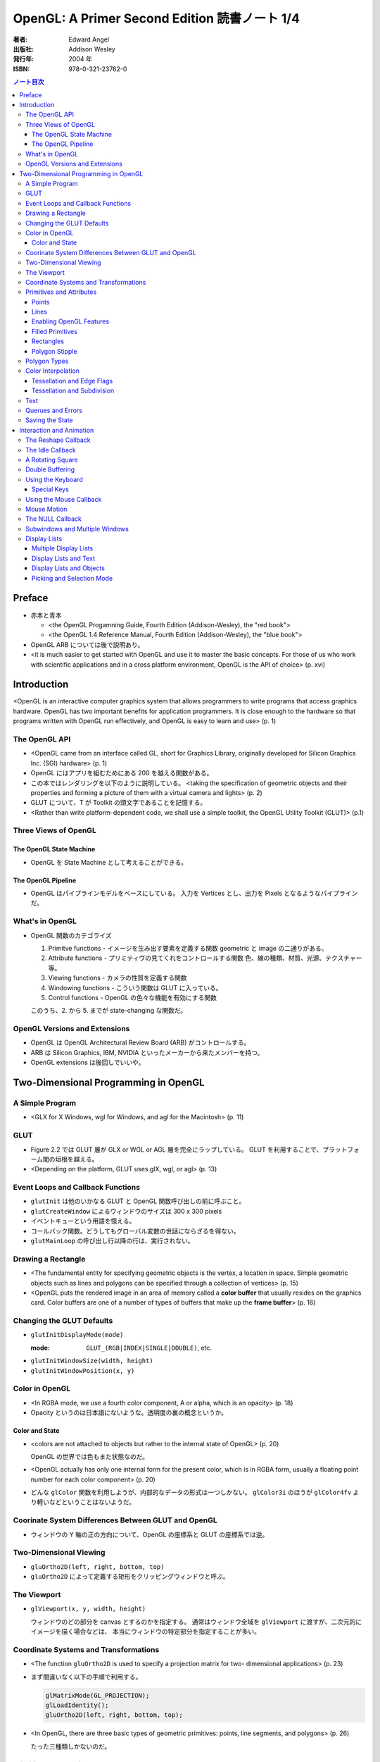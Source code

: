 ======================================================================
OpenGL: A Primer Second Edition 読書ノート 1/4
======================================================================

:著者: Edward Angel
:出版社: Addison Wesley
:発行年: 2004 年
:ISBN: 978-0-321-23762-0

.. contents:: ノート目次

Preface
=======
* 赤本と青本

  * <the OpenGL Progamning Guide, Fourth Edition (Addison-Wesley), the "red book">
  * <the OpenGL 1.4 Reference Manual, Fourth Edition (Addison-Wesley), the "blue book">

* OpenGL ARB については後で説明あり。
* <it is much easier to get started with OpenGL and use it to master the basic concepts.
  For those of us who work with scientific applications and in a cross platform environment,
  OpenGL is the API of choice> (p. xvi)

Introduction
============
<OpenGL is an interactive computer graphics system that allows programmers to write
programs that access graphics hardware.  OpenGL has two important benefits for
application programmers.  It is close enough to the hardware so that programs written
with OpenGL run effectively, and OpenGL is easy to learn and use> (p. 1)

The OpenGL API
--------------
* <OpenGL came from an interface called GL, short for Graphics Library, originally
  developed for Silicon Graphics Inc. (SGI) hardware> (p. 1)

* OpenGL にはアプリを組むためにある 200 を越える関数がある。

* この本ではレンダリングを以下のように説明している。
  <taking the specification of geometric objects and their properties and
  forming a picture of them with a virtual camera and lights> (p. 2)

* GLUT について、T が Toolkit の頭文字であることを記憶する。

* <Rather than write platform-dependent code, we shall use a simple toolkit,
  the OpenGL Utility Toolkit (GLUT)> (p.1)

Three Views of OpenGL
---------------------
The OpenGL State Machine
~~~~~~~~~~~~~~~~~~~~~~~~
* OpenGL を State Machine として考えることができる。

The OpenGL Pipeline
~~~~~~~~~~~~~~~~~~~
* OpenGL はパイプラインモデルをベースにしている。
  入力を Vertices とし、出力を Pixels となるようなパイプラインだ。

What's in OpenGL
----------------
* OpenGL 関数のカテゴライズ

  1. Primitve functions - イメージを生み出す要素を定義する関数
     geometric と image の二通りがある。
  2. Attribute functions - プリミティヴの見てくれをコントロールする関数
     色、線の種類、材質、光源、テクスチャー等。
  3. Viewing functions - カメラの性質を定義する関数
  4. Windowing functions - 
     こういう関数は GLUT に入っている。
  5. Control functions - OpenGL の色々な機能を有効にする関数

  このうち、2. から 5. までが state-changing な関数だ。

OpenGL Versions and Extensions
------------------------------
* OpenGL は OpenGL Architectural Review Board (ARB) がコントロールする。
* ARB は Silicon Graphics, IBM, NVIDIA といったメーカーから来たメンバーを持つ。
* OpenGL extensions は後回しでいいや。

Two-Dimensional Programming in OpenGL
=====================================
A Simple Program
----------------
* <GLX for X Windows, wgl for Windows, and agl for the Macintosh> (p. 11)

GLUT
----
* Figure 2.2 では GLUT 層が GLX or WGL or AGL 層を完全にラップしている。
  GLUT を利用することで、プラットフォーム間の垣根を越える。

* <Depending on the platform, GLUT uses glX, wgl, or agl> (p. 13)

Event Loops and Callback Functions
----------------------------------
* ``glutInit`` は他のいかなる GLUT と OpenGL 関数呼び出しの前に呼ぶこと。
* ``glutCreateWindow`` によるウィンドウのサイズは 300 x 300 pixels
* イベントキューという用語を憶える。
* コールバック関数。どうしてもグローバル変数の世話にならざるを得ない。
* ``glutMainLoop`` の呼び出し行以降の行は、実行されない。

Drawing a Rectangle
-------------------
* <The fundamental entity for specifying geometric objects is the vertex,
  a location in space.  Simple geometric objects such as lines and polygons
  can be specified through a collection of vertices> (p. 15)

* <OpenGL puts the rendered image in an area of memory called a **color buffer**
  that usually resides on the graphics card.  Color buffers are one of a 
  number of types of buffers that make up the **frame buffer**> (p. 16)

Changing the GLUT Defaults
--------------------------
* ``glutInitDisplayMode(mode)``

  :mode: ``GLUT_(RGB|INDEX|SINGLE|DOUBLE)``, etc.

* ``glutInitWindowSize(width, height)``
* ``glutInitWindowPosition(x, y)``

Color in OpenGL
---------------
* <In RGBA mode, we use a fourth color component, A or alpha, which is
  an opacity> (p. 18)

* Opacity というのは日本語にないような。透明度の裏の概念というか。

Color and State
~~~~~~~~~~~~~~~
* <colors are not attached to objects but rather to the internal state
  of OpenGL> (p. 20)

  OpenGL の世界では色もまた状態なのだ。

* <OpenGL actually has only one internal form for the present color,
  which is in RGBA form, usually a floating point number for each color
  component> (p. 20)

* どんな ``glColor`` 関数を利用しようが、内部的なデータの形式は一つしかない。
  ``glColor3i`` のほうが ``glColor4fv`` より軽いなどということはないようだ。

Coorinate System Differences Between GLUT and OpenGL
----------------------------------------------------
* ウィンドウの Y 軸の正の方向について、OpenGL の座標系と GLUT の座標系では逆。

Two-Dimensional Viewing
-----------------------
* ``gluOrtho2D(left, right, bottom, top)``

* ``gluOrtho2D`` によって定義する矩形をクリッピングウィンドウと呼ぶ。

The Viewport
------------
* ``glViewport(x, y, width, height)``

  ウィンドウのどの部分を canvas とするのかを指定する。
  通常はウィンドウ全域を ``glViewport`` に渡すが、二次元的にイメージを描く場合などは、
  本当にウィンドウの特定部分を指定することが多い。

Coordinate Systems and Transformations
--------------------------------------
* <The function ``gluOrtho2D`` is used to specify a projection matrix for two-
  dimensional applications> (p. 23)

* まず間違いなく以下の手順で利用する。

  .. code-block:: c

     glMatrixMode(GL_PROJECTION);
     glLoadIdentity();
     gluOrtho2D(left, right, bottom, top);

* <In OpenGL, there are three basic types of geometric primitives: 
  points, line segments, and polygons> (p. 26)

  たった三種類しかないのだ。

Primitives and Attributes
-------------------------
* <in fact, OpenGL regards attributes as part of its state> (p. 26)
  アトリビュートも他の何かと同様に「状態」ということ。

Points
~~~~~~
* ``glPointSize(size)``

  :size: サイズはスクリーンピクセル単位

* ``glPointSize`` は ``glBegin`` と ``glEnd`` の間に入れない。

Lines
~~~~~
* 線分は三種類のタイプしかない。

  * ``GL_LINES``
  * ``GL_LINE_STRIP``
  * ``GL_LINE_LOOP``

* 線分の属性は 

  1. 色
  2. 線幅
  3. パターン

* ``glLineWidth(width)``

  :width: 幅はピクセル単位で与える。

* ``glLineStipple(factor, pattern)``

  :factor: パターンの繰り返し回数。1 から 256 の間の値。
  :pattern: line stipple のビットパターン (16 bit) の与え方をおさえておくこと。

Enabling OpenGL Features
~~~~~~~~~~~~~~~~~~~~~~~~
* OpenGL の機能の中には、明示的にそれを有効にしなければ利用できないものがある。
* ``glEnable(feature)`` で機能 feature を ON にする。

  .. code-block:: c

     glEnable(GL_LINE_STIPPLE);

* ``glDisable(feature)`` で機能 feature を OFF にする。

Filled Primitives
~~~~~~~~~~~~~~~~~
* ポリゴン。六種類のタイプがある。
  このノートには敢えて書かないが、説明の英文は丸暗記しておきたい。

  * ``GL_POLYGON``
  * ``GL_TRIANGLES``
  * ``GL_TRIANGLE_STRIP``
  * ``GL_TRIANGLE_FAN``
  * ``GL_QUADS``
  * ``GL_QUAD_STRIP``

* STRIP 系の図形描画は、関数呼び出しの回数が少なく済むという利点がある。

  <many CAD applications generate triangles or quadrilaterals with shared
  edges.  Strip primitives allow us to define these primitives with far
  fewer OpenGL function calls than if we had to treat each as a separate
  polygon> (p. 30)

Rectangles
~~~~~~~~~~
* 長方形を描くのなら ``glRect`` で済む場合がある。
  ``glVertex`` を四回書かなくて済むし、おすすめ。

Polygon Stipple
~~~~~~~~~~~~~~~
* polygon stipple の模様は、プリミティブを回転しても回転しない。
* ``glEnable(GL_POLYGON_STIPPLE)`` で有効にする。
* ``glPolygonStipple(mask)``

  :mask: 32 x 32 ビットのパターン。

Polygon Types
-------------
* 塗りつぶしポリゴンを描くときには、その形状に気をつける点がある。
  <**simple polygons** -- polygons whose edges do not cross -- two different
  OpenGL implementations may render them differently> (p. 31)

* <Convex polygons are much easier to render> (p. 32)

* 面には表と裏がある。それらを描画し分ける手段がある。

  * ``glPolygonMode(face, mode)`` - 面をどう描くか

    :face: ``GL_(FRONT|BACK|FRONT_AND_BACK)``
    :mode: ``GL_(POINT|LINE|FILL)``

  * ``glCullFace(mode)`` - 描くか否か

    :mode: ``GL_(FRONT|BACK|FRONT_AND_BACK)``

  * ``glFrontFace(mode)`` - 面の表裏をどう定義するか

    :mode: ``GL_(CCW|CW)``

* <By default, a front face is one in which the order of the vertices is
  counter-clockwise when we view the polygon.  A back face is one in which
  the vertices are specified in a clockwise order.  These definitions
  make sense for convex polygons> (p. 32)

* <In OpenGL, the edges of a polygon are part of the inside of the polygon> (p. 33)

* 塗りつぶしと線の描画を重ねあわすことについて、
  場合によってはポリゴンオフセットをかけないと美しくないかも。

* ``glPolygonOffset(factor, units)``

  :factor, units: 謎のパラメータ。

  ``glPolygonOffset`` 関数は次のようにして利用する。

  .. code-block:: c

     glPolygonOffset(1.0, 1.0);
     glEnable(GL_POLYGON_OFFSET_LINE);

Color Interpolation
-------------------
* <The default is to use smooth shading where OpenGL will interpolate the colors
  at the vertices to obtain the color of intermediate pixels> (p. 34)

* OpenGL がポリゴンに対して何らかの補間を行うときは、大抵は bilinear interpolation だ。

* ``glShadeModel(mode)``

  :mode: ``GL_(SMOOTH|FLAT)``

Tessellation and Edge Flags
~~~~~~~~~~~~~~~~~~~~~~~~~~~
``glEdgeFlag`` と tessellation, subdivision の話が続く。

Tessellation and Subdivision
~~~~~~~~~~~~~~~~~~~~~~~~~~~~
subdivision は図形にねじれを加えるような画像効果を実現する手段として利用できるようだ。

Text
----
* フォントには bitmap と stroke の二種類がある。
* bitmap は高速に描画できるが、スケーリング等の変換がかけられない。
  stroke はその逆の長所短所がある。
* フォントはシステム依存のものなので、GLUT がその辺をカバーしてくれている。

* ``glutBitmapCharacter(font, character)``

  :font: ``GLUT_BITMAP_TIMES_ROMAN_10`` のようなシンボルを指定する。
  :character: 一文字を指定する。

* Raster position は左下原点
* <The current raster position is offset automatically so that the next
  character will not be rendered on top of the previous one> (p. 44)

* ``glRasterPos(xyzw)`` - ラスター位置を設定する。
* ``glutBitmapWidth(font, character)`` - 文字幅をピクセル値で返す。
* ``glutStrokeCharacter(font, character)`` - ストロークフォントにて文字を描画する。
* ``glutStrokeWidth(font, character)`` - 文字幅をビット単位で返す。

* ストローク系のフォントサイズは単位がよくわからないので注意。
  StrokeWidth の 1 が世界座標系の長さ単位の 100 程度とのこと。

Querues and Errors
------------------
* ``glGet(Boolean|Integer|Float|Double|Pointer)`` 系の話はノート省略。
* ``glGetError`` と ``gluErrorString`` はデバッグのために憶えておく。
  これらを組み合わせてエラーを知る。
* GLUT の状態は ``glutGet`` で得る。

Saving the State
----------------
* OpenGL はステートマシーンなので、プログラムを書いていると、
  各種状態をちょっと前の時点のものに戻したいくなる状況になることがよくある。

* 行列の（成分という意味での）状態に関しては、
  ``glPushMatrix``, ``glPopMatrix`` が利用できる。
  各行列モードに対して、行列スタックが存在する。
  one pop for each one push ルールを肝に銘じること。

* 各種属性に関しては ``glPushAttrib``, ``glPopAttrib`` を利用できる。
  全属性状態を一気に push することも可能だが、
  通常は必要なものだけを push するのだろう。
  引数がビットマスクなので、適切な値を指示することに慣れる必要がある。

Interaction and Animation
=========================
The Reshape Callback
--------------------
* <Within the loop, the program responds to discrete events
  involving the keyboard and the mouse through callback functions that
  the application programer writes> (p. 49)
* <This action generates a window event that is handled by the reshape
  callback> (p. 49)

* ``glutReshapeFunc(f)``

  :f: ``void (*)(int width, int height)`` 型の関数のアドレス。
      <A display callback is invoked automatically after executing ``f()``> (p. 49)

* <The reshape callback is invoked when a window is first created> (p. 49)

* Reshape callback でプログラマーが書くことは、ビューポートのリセットと
  クリッピングウィンドウのリセットの二点だ。

* ``gluOrtho2D`` の ``bottom``, ``top`` の値をウィンドウのサイズに依存するように決める。
  幅と高さの短い方を分母にしたアスペクト比。

The Idle Callback
-----------------
* <The idle callback identifies a function, which should be executed
  whenever there are no otther events to be handled, that is, whenever
  the event queue is empty> (p. 51)

* ``glutIdleFunc(f)``

  :f: ``void (*)()`` 型の関数のアドレスを渡す。

* <Use of ``glutPostRedisplay()`` ensures the window gets drawn at most once
  each time that GLUT goes through the event loop.  In general, it is a 
  good idea to never call the display callback directly but rather to use
  the ``glutPostRedisplay()`` whenever the display needs to be redrawn> (p. 52)

* ``glutPostRedisplay()`` - 現在のコールバックがリターンした後にディスプレイコールバックが
  実行されるようにお願いする関数。

A Rotating Square
-----------------
ここでは三角関数を利用して円に内接する正方形を回転するアニメーションを実装している。

Double Buffering
----------------
* <This refresh process is not controllable from the user program> (p. 54)

* ダブルバッファは二つの color buffers を使うというのがミソ。それぞれ
  **front buffer** と **back buffer** と呼ぶ。

  :front buffer: ディスプレイハードウェアによってディスプレイされるバッファ
  :back buffer: アプリケーションが書き込む先のバッファ

* ``glutSwapBuffers()`` - front buffer と back buffer を入れ替える。

* 書くのが最後になったが、ダブルバッファを有効にするには ``glutInitDisplayMode`` で
  指定する。

  .. code-block:: c

    glutInitDisplayMode(GLUT_DOUBLE | GLUT_XXXX);

Using the Keyboard
------------------
* <GLUT ignores releasing of the key> (p. 54)

* ``glutKeyboardFunc(f)``

  :f: ``void (*)(key, x, y)`` 型関数アドレス。スクリーン座標が存在するのが面白い。

* GLUT の関数でマウス位置を扱うものは、すべてウィンドウ左上が原点。
* Esc キーは 8 進数で 027 となる。16 進数では 0x1B となる。

Special Keys
~~~~~~~~~~~~
* ``glutSpecialFunc(f)`` - F1 キーとか↑キーとかのプレスイベントをハンドルする。

  :f: ``glutKeyboardFunc`` のと同じ。

* ``glutGetModifiers()`` - マウスやキーを押されたときに、以下のキーの状態を見る。

  :return: ``GLUT_ACTIVE_(SHIFT|CTRL|ALT)``

Using the Mouse Callback
------------------------
* ``glutMouseCallback(f)``

  :f: ``void (*)(button, state, x, y)``

    :button: ``GLUT_(LEFT|MIDDLE|RIGHT)_BUTTON``
    :state: ``GLUT_(UP|DOWN)``

* ``x``, ``y`` は GLUT の座標系での値なので、<The most important is the necessity
  of inverting the ``y`` value returned by the mouse callback> (p. 58)

* ディスプレイコールバックが必要のないプログラムを書く場合もあるが、
  <As a practical matter, GLUT insists that every program have a display
  callback> (p. 59) だそうだ。そういう場合は空の実装を与える。

* しかし普通はそんなことはしない。<A more general strategy is to 
  place drawing functions in the display callback and use the other 
  callbacks for state changes>(p. 59)
  その上で ``glutPostRedisplay`` をすればよい。

Mouse Motion
------------
* マウスモーションには ``glutMotionFunc`` と ``glutPassiveMotionFunc`` の二種類のコールバックが利用できる。
* Passive とは、マウスボタンが押されていない状態でマウスが動いているイベントのことだ。
* ``glutMotionFunc(f)``, ``glutPassiveMotionFunc(f)``

  :f: ``void (*)(x, y)`` 型関数のアドレス

* ``glutEntryFunc(f)``: マウスキャプチャーに使うのか？

  :f: ``void (*)(state)`` 型関数のアドレス

    :state: ``GLUT_(ENTERED|LEFT)``

The NULL Callback
-----------------
``glutXXXFunc`` にヌルを渡すと、コールバックを削除できる。

Subwindows and Multiple Windows
-------------------------------
* コンテキストの概念は重要。
* <Each window can have its own properties, referred to as its context> (p. 64)

Display Lists
-------------
* ディスプレイリストをファイルに例えて説明している。
  <Display lists can be thought of as a type of graphics file in which we can
  place OpenGL rendering and state update commands.  We open a display list,
  give it a name, place commands in it, and close it> (p. 67)

* ディスプレイリストを定義するときは、各種状態の push/pop が重要だ。
  <Note that we push and pop the current attributes, which include the present
  color.  We must do this action to prevent the state change due to setting
  a new color from affecting anything that we do subsequently.  Often we can
  prevent unforeseen side effects of state changes by starting a display
  list by pushing the matrices and the state at the beginning of the display
  last popping them at the end> (p. 68)

  後続のディスプレイリストに余計な状態を残さぬように、リストを定義する。

* ``glNewList(name, mode)``: ディスプレイリストの定義を開始する。

  :name: ディスプレイリストの名前。
         通常、次節で紹介されている ``glGenLists`` の戻り値を指定する。
  :mode: ``GL_COMPILE`` か ``GL_COMPILE_AND_EXECUTE``

* ``glEndList()``: ディスプレイリストの定義を終了する。
* ``glCallList(name)``: ディスプレイリストを実行する。
* ``glGet`` 等の「状態を返すだけの関数」をディスプレイリスト定義中に呼ぶことはできない。
* ディスプレイリストを階層的に ``glCallList`` することができる。
* ディスプレイリストは、一度作成したら変更できない。
* ``glDeleteLists(first, number)``: ディスプレイリストを削除する。

  名前が ``first`` のリストから、
  ``number`` 個目までのリストを削除する。

Multiple Display Lists
~~~~~~~~~~~~~~~~~~~~~~
* ``glListBase(offset)`` - ``glCallList`` の実引数にゲタをはかせる
* ``glCallLists(num, type, list)``

  :num: ``list`` の個数
  :type: ``list`` の型
  :list: ディスプレイリストの名前（つまり整数値）の配列

* ``glGenLists(n)`` - ディスプレイリスト新規作成のための有効な名前を n 個生成する。

Display Lists and Text
~~~~~~~~~~~~~~~~~~~~~~
* <To generate a character string on the display, 
  we do one function call per character> (p. 69)

* 全 ASCII 文字についてディスプレイリストをコンパイルするやり方を紹介している。
  ディスプレイリストの ID を文字コードと同じにして……という方法だ。
  日本語に応用できるとは思えない。

Display Lists and Objects
~~~~~~~~~~~~~~~~~~~~~~~~~
* <display lists can give the user a way of building more object-oriented program
  than in immediate mode> (p.70) とあり、人間の顔を描くと思われるディスプレイリストを
  定義するコードを記載している。
  ``glNewList`` と ``glEndList`` の間に、
  顔のパーツを定義するディスプレイリストを ``glCallList`` するという例だ。

Picking and Selection Mode
~~~~~~~~~~~~~~~~~~~~~~~~~~
* 本書ではピックの定義を以下のように与えている。
  <**Picking** is the operation of locating an object on the screen> (p.71)

* ピックのためには、描画要素にある種のタグ付けを行う必要がある。
  <We could create some sort of tag system that would give labels to
  parts of our program> (p. 71)

* **selection mode** で描画を行うと、オブジェクトは color buffer にレンダーされない。
* ピック処理はコードを書くのが面倒。関係する関数が次に挙げるように、妙に多い。

  * ``glRenderMode(mode)`` - render mode の選択

    :mode: ``GL_(RENDER|SELECTION|FEEDBACK)``

  * ``glSelectBuffer(n, buffer)`` - 選択データを置く配列を決める
  * ``glInitNames()`` - name stack の初期化
  * ``glPushName(name)`` - name stack に name を積む
  * ``glPopName()`` - name stack から name をひとつ捨てる
  * ``glLoadName(name)`` - name stack の一番上の要素を name で置き換える

* <``glRenderMode()`` returns the number of hits that have been processed> (p. 73)

* <``gluPickMatrix()``, that should be applied before ``gluOrtho2D()`` when we
  are in selection mode> (p. 73)

* <If we had a hierarchical object in which multiple parts of the object could
  all be located near the cursor, we could use ``glPushName()`` so that we could
  have multiple names on the stack for a given hit.  For an object with multiple
  parts, all the parts that were close to the cursor would have their names
  placed in the same stack> (p. 75)

* ヒットレコードのバイトレイアウトについて、細かく説明している。
  <we find three types of information, all stored as integers.  First, there
  is the number of names on the name stack when there was a hit.  It is followed
  by two integers that give scaled minimum and maximum depths for the hit primitive.
  These three integers are followed by entries in the name stack> (p. 75)
